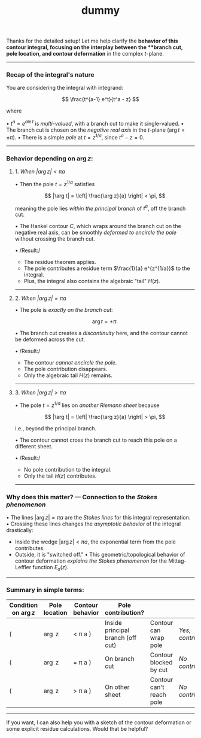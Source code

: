 :PROPERTIES:
:ID: 0405BE79-0F32-4840-ABA7-DA1D69770528
:END:
#+title: dummy

Thanks for the detailed setup! Let me help clarify the *behavior of this contour integral, focusing on the interplay between the **branch cut, pole location, and contour deformation* in the complex \(t\)-plane.

--------------

*** Recap of the integral's nature
You are considering the integral with integrand:

\[
\frac{t^{a-1} e^t}{t^a - z}
\]

where

•⁠ ⁠\(t^a = e^{a \ln t}\) is /multi-valued/, with a branch cut to make it single-valued.
•⁠ ⁠The branch cut is chosen on the /negative real axis/ in the \(t\)-plane (\(\arg t = \pm \pi\)).
•⁠ ⁠There is a simple /pole/ at \(t = z^{1/a}\), since \(t^a - z = 0\).

--------------

*** Behavior depending on \(\arg z\):
**** 1. /When \(|\arg z| < \pi a\)/
•⁠ ⁠Then the pole \(t = z^{1/a}\) satisfies

\[
  |\arg t| = \left| \frac{\arg z}{a} \right| < \pi,
  \]

meaning the pole lies /within the principal branch/ of \(t^a\), off the branch cut.

•⁠ ⁠The Hankel contour \(C\), which wraps around the branch cut on the negative real axis, can be smoothly /deformed to encircle the pole/ without crossing the branch cut.

•⁠ ⁠/Result:/

- The residue theorem applies.
- The pole contributes a residue term \(\frac{1}{a} e^{z^{1/a}}\) to the integral.
- Plus, the integral also contains the algebraic "tail" \(H(z)\).

--------------

**** 2. /When \(|\arg z| = \pi a\)/
•⁠ ⁠The pole is /exactly on the branch cut/:

\[
  \arg t = \pm \pi.
  \]

•⁠ ⁠The branch cut creates a /discontinuity/ here, and the contour cannot be deformed across the cut.

•⁠ ⁠/Result:/

- The contour /cannot encircle the pole/.
- The pole contribution disappears.
- Only the algebraic tail \(H(z)\) remains.

--------------

**** 3. /When \(|\arg z| > \pi a\)/
•⁠ ⁠The pole \(t = z^{1/a}\) lies on /another Riemann sheet/ because

\[
  |\arg t| = \left| \frac{\arg z}{a} \right| > \pi,
  \]

i.e., beyond the principal branch.

•⁠ ⁠The contour cannot cross the branch cut to reach this pole on a different sheet.

•⁠ ⁠/Result:/

- No pole contribution to the integral.
- Only the tail \(H(z)\) contributes.

--------------

*** Why does this matter? --- Connection to the /Stokes phenomenon/
•⁠ ⁠The lines \(|\arg z| = \pi a\) are the /Stokes lines/ for this integral representation.
•⁠ ⁠Crossing these lines changes the /asymptotic behavior/ of the integral drastically:

- Inside the wedge \(|\arg z| < \pi a\), the exponential term from the pole contributes.
- Outside, it is "switched off."
  •⁠ ⁠This geometric/topological behavior of contour deformation /explains the Stokes phenomenon/ for the Mittag-Leffler function \(E_a(z)\).

--------------

*** Summary in simple terms:
| Condition on \(\arg z\) | Pole location | Contour behavior | Pole contribution?                |                          |                    |
|-------------------------+---------------+------------------+-----------------------------------+--------------------------+--------------------|
| (                       | \arg z        | < \pi a )        | Inside principal branch (off cut) | Contour can wrap pole    | /Yes, contributes/ |
| (                       | \arg z        | = \pi a )        | On branch cut                     | Contour blocked by cut   | /No contribution/  |
| (                       | \arg z        | > \pi a )        | On other sheet                    | Contour can't reach pole | /No contribution/  |

--------------

If you want, I can also help you with a sketch of the contour deformation or some explicit residue calculations. Would that be helpful?
